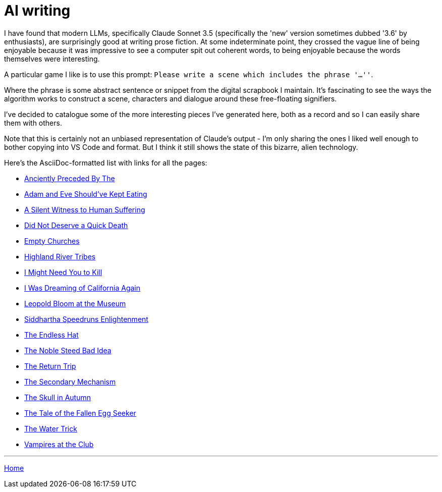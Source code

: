 # AI writing

I have found that modern LLMs, specifically Claude Sonnet 3.5 (specifically the 'new' version sometimes dubbed '3.6' by enthusiasts), are surprisingly good at writing prose fiction.
At some indeterminate point, they crossed the vague line of being enjoyable because it was impressive to see a computer spit out coherent words, to being enjoyable because the words themselves were interesting.

A particular game I like is to use this prompt: `Please write a scene which includes the phrase '...''`.

Where the phrase is some abstract sentence or snippet from the digital scrapbook I maintain.
It's fascinating to see the ways the algorithm works to construct a scene, characters and dialogue around these free-floating signifiers.

I've decided to catalogue some of the more interesting pieces I've generated here, both as a record and so I can easily share them with others.

Note that this is certainly not an unbiased representation of Claude's output - I'm only sharing the ones I liked well enough to bother copying into VS Code and format. But I think it still shows the state of this bizarre, alien technology.

Here's the AsciiDoc-formatted list with links for all the pages:

* link:anciently-preceded-by-the.html[Anciently Preceded By The]
* link:adam-and-eve.html[Adam and Eve Should've Kept Eating]
* link:a-silent-witness-to-human-suffering.html[A Silent Witness to Human Suffering]
* link:did-not-deserve-a-quick-death.html[Did Not Deserve a Quick Death]
* link:empty-churches.html[Empty Churches]
* link:highland-river-tribes.html[Highland River Tribes]
* link:i-might-need-you-to-kill.html[I Might Need You to Kill]
* link:i-was-dreaming-of-california-again.html[I Was Dreaming of California Again]
* link:leopold-bloom-at-the-museum.html[Leopold Bloom at the Museum]
* link:siddhartha-speedruns-enlightenment.html[Siddhartha Speedruns Enlightenment]
* link:the-endless-hat.html[The Endless Hat]
* link:the-noble-steed-bad-idea.html[The Noble Steed Bad Idea]
* link:the-return-trip.html[The Return Trip]
* link:the-secondary-mechanism.html[The Secondary Mechanism]
* link:the-skull-in-autumn.html[The Skull in Autumn]
* link:the-tale-of-the-fallen-egg-seeker.html[The Tale of the Fallen Egg Seeker]
* link:the-water-trick.html[The Water Trick]
* link:vampires-at-the-club.html[Vampires at the Club]

---

link:../index.html[Home]